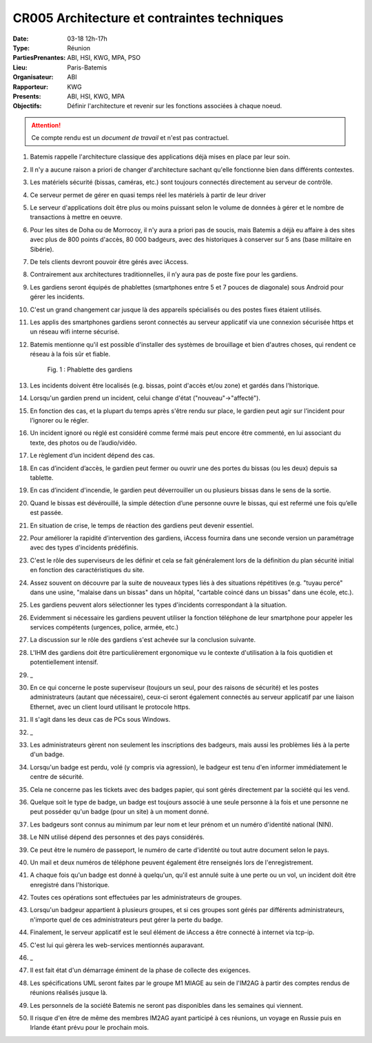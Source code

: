 CR005 Architecture et contraintes techniques
=====

:Date: 03-18 12h-17h
:Type: Réunion
:PartiesPrenantes: ABI, HSI, KWG, MPA, PSO
:Lieu: Paris-Batemis
:Organisateur: ABI
:Rapporteur: KWG
:Presents: ABI, HSI, KWG, MPA
:Objectifs: Définir l'architecture et revenir sur les fonctions associées à chaque noeud.

.. attention::
    Ce compte rendu est un *document de travail* et n'est pas contractuel.

#. Batemis rappelle l'architecture classique des applications déjà mises en place par leur soin.
#. Il n'y a aucune raison a priori de changer d'architecture sachant qu'elle fonctionne bien dans différents contextes.
#. Les matériels sécurité (bissas, caméras, etc.) sont toujours connectés directement au serveur de contrôle.
#. Ce serveur permet de gérer en quasi temps réel les matériels à partir de leur driver
#. Le serveur d'applications doit être plus ou moins puissant selon le volume de données à gérer et le nombre de transactions à mettre en oeuvre.
#. Pour les sites de Doha ou de Morrocoy, il n'y aura a priori pas de soucis, mais Batemis a déjà eu affaire à des sites avec plus de 800 points d'accès, 80 000 badgeurs, avec des historiques à conserver sur 5 ans (base militaire en Sibérie).
#. De tels clients devront pouvoir être gérés avec iAccess.
#. Contrairement aux architectures traditionnelles, il n’y aura pas de poste fixe pour les gardiens.
#. Les gardiens seront équipés de phablettes (smartphones entre 5 et 7 pouces de diagonale) sous Android pour gérer les incidents.
#. C'est un grand changement car jusque là des appareils spécialisés ou des postes fixes étaient utilisés.
#. Les applis des smartphones gardiens seront connectés au serveur applicatif via une connexion sécurisée https et un réseau wifi interne sécurisé.
#. Batemis mentionne qu'il est possible d'installer des systèmes de brouillage et bien d'autres choses, qui rendent ce réseau à la fois sûr et fiable.

    .. _CR005Fig2:

    .. figure:: media/samsung.jpg
        :align: center

        Fig. 1 : Phablette des gardiens

#. Les incidents doivent être localisés (e.g. bissas, point d'accès et/ou zone) et gardés dans l'historique.
#. Lorsqu'un gardien prend un incident, celui change d'état ("nouveau"->"affecté").
#. En fonction des cas, et la plupart du temps après s'être rendu sur place, le gardien peut agir sur l’incident pour l’ignorer ou le régler.
#. Un incident ignoré ou réglé est considéré comme fermé mais peut encore être commenté, en lui associant du texte, des photos ou de l’audio/vidéo.
#. Le règlement d’un incident dépend des cas.
#. En cas d’incident d’accès, le gardien peut fermer ou ouvrir une des portes du bissas (ou les deux) depuis sa tablette.
#. En cas d’incident d'incendie, le gardien peut déverrouiller un ou plusieurs bissas dans le sens de la sortie.
#. Quand le bissas est dévérouillé, la simple détection d’une personne ouvre le bissas, qui est refermé une fois qu’elle est passée.
#. En situation de crise, le temps de réaction des gardiens peut devenir essentiel.
#. Pour améliorer la rapidité d’intervention des gardiens, iAccess fournira dans une seconde version un paramétrage avec des types d'incidents prédéfinis.
#. C'est le rôle des superviseurs de les définir et cela se fait généralement lors de la définition du plan sécurité initial en fonction des caractéristiques du site.
#. Assez souvent on découvre par la suite de nouveaux types liés à des situations répétitives (e.g. "tuyau percé" dans une usine, "malaise dans un bissas" dans un hôpital, "cartable coincé dans un bissas" dans une école, etc.).
#. Les gardiens peuvent alors sélectionner les types d'incidents correspondant à la situation.
#. Evidemment si nécessaire les gardiens peuvent utiliser la fonction téléphone de leur smartphone pour appeler les services compétents (urgences, police, armée, etc.)
#. La discussion sur le rôle des gardiens s'est achevée sur la conclusion suivante.
#. L'IHM des gardiens doit être particulièrement ergonomique vu le contexte d'utilisation à la fois quotidien et potentiellement intensif.
#. _
#. En ce qui concerne le poste superviseur (toujours un seul, pour des raisons de sécurité) et les postes administrateurs (autant que nécessaire), ceux-ci seront également connectés au serveur applicatif par une liaison Ethernet, avec un client lourd utilisant le protocole https.
#. Il s'agit dans les deux cas de PCs sous Windows.
#. _
#. Les administrateurs gèrent non seulement les inscriptions des badgeurs, mais aussi les problèmes liés à la perte d'un badge.
#. Lorsqu'un badge est perdu, volé (y compris via agression), le badgeur est tenu d'en informer immédiatement le centre de sécurité.
#. Cela ne concerne pas les tickets avec des badges papier, qui sont gérés directement par la société qui les vend.
#. Quelque soit le type de badge, un badge est toujours associé à une seule personne à la fois et une personne ne peut posséder qu'un badge (pour un site) à un moment donné.
#. Les badgeurs sont connus au minimum par leur nom et leur prénom et un numéro d'identité national (NIN).
#. Le NIN utilisé dépend des personnes et des pays considérés.
#. Ce peut être le numéro de passeport, le numéro de carte d'identité ou tout autre document selon le pays.
#. Un mail et deux numéros de téléphone peuvent également être renseignés lors de l'enregistrement.
#. A chaque fois qu'un badge est donné à quelqu'un, qu'il est annulé suite à une perte ou un vol, un incident doit être enregistré dans l'historique.
#. Toutes ces opérations sont effectuées par les administrateurs de groupes.
#. Lorsqu'un badgeur appartient à plusieurs groupes, et si ces groupes sont gérés par différents administrateurs, n'importe quel de ces administrateurs peut gérer la perte du badge.
#. Finalement, le serveur applicatif est le seul élément de iAccess a être connecté à internet via tcp-ip.
#. C'est lui qui gèrera les web-services mentionnés auparavant.
#. _
#. Il est fait état d'un démarrage éminent de la phase de collecte des exigences.
#. Les spécifications UML seront faites par le groupe M1 MIAGE au sein de l'IM2AG à partir des comptes rendus de réunions réalisés jusque là.
#. Les personnels de la société Batemis ne seront pas disponibles dans les semaines qui viennent.
#. Il risque d'en être de même des membres IM2AG ayant participé à ces réunions, un voyage en Russie puis en Irlande étant prévu pour le prochain mois.